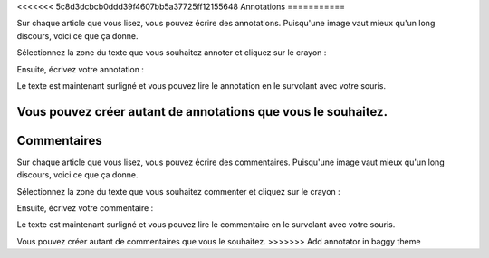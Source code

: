 <<<<<<< 5c8d3dcbcb0ddd39f4607bb5a37725ff12155648
Annotations
===========

Sur chaque article que vous lisez, vous pouvez écrire des annotations. Puisqu'une image vaut mieux qu'un long discours,
voici ce que ça donne.

Sélectionnez la zone du texte que vous souhaitez annoter et cliquez sur le crayon :

.. image:: ../../img/user/annotations_1.png
   :alt: Sélectionnez votre texte
   :align: center

Ensuite, écrivez votre annotation :

.. image:: ../../img/user/annotations_2.png
   :alt: Écrivez votre annotation
   :align: center

Le texte est maintenant surligné et vous pouvez lire le annotation en le survolant avec votre souris.

.. image:: ../../img/user/annotations_3.png
   :alt: Lisez votre annotation
   :align: center

Vous pouvez créer autant de annotations que vous le souhaitez.
=======
Commentaires
============

Sur chaque article que vous lisez, vous pouvez écrire des commentaires. Puisqu'une image vaut mieux qu'un long discours,
voici ce que ça donne.

Sélectionnez la zone du texte que vous souhaitez commenter et cliquez sur le crayon :

.. image:: ../../img/user/annotations_1.png
   :alt: Select your text
   :align: center

Ensuite, écrivez votre commentaire :

.. image:: ../../img/user/annotations_2.png
   :alt: Write your comment
   :align: center

Le texte est maintenant surligné et vous pouvez lire le commentaire en le survolant avec votre souris.

.. image:: ../../img/user/annotations_3.png
   :alt: Read your comment
   :align: center

Vous pouvez créer autant de commentaires que vous le souhaitez.
>>>>>>> Add annotator in baggy theme
